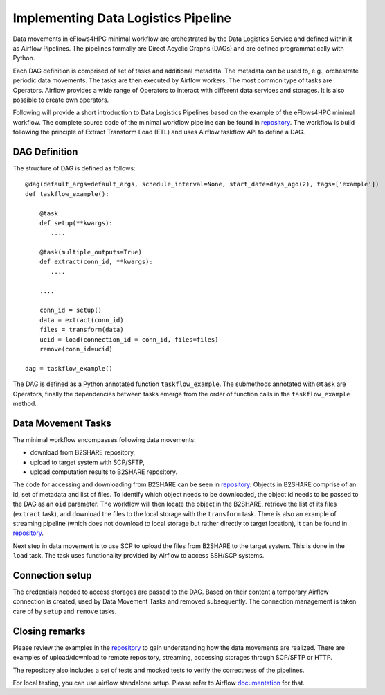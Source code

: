 Implementing Data Logistics Pipeline
====================================

Data movements in eFlows4HPC minimal workflow are orchestrated by the Data Logistics Service and defined
within it as Airflow Pipelines. The pipelines formally are Direct Acyclic Graphs (DAGs) and are 
defined programmatically with Python. 

Each DAG definition is comprised of set of tasks and additional metadata. The metadata can be used to, e.g., 
orchestrate periodic data movements. The tasks are then executed by Airflow workers. The most common type 
of tasks are Operators. Airflow provides a wide range of Operators to interact with different data services 
and storages. It is also possible to create own operators. 

Following will provide a short introduction to Data Logistics Pipelines based on the example of the eFlows4HPC minimal
workflow. The complete source code of the minimal workflow pipeline can be found in repository_. The workflow is
build following the principle of Extract Transform Load (ETL) and uses Airflow taskflow API to define a DAG. 

DAG Definition
--------------

The structure of DAG is defined as follows:

::


    @dag(default_args=default_args, schedule_interval=None, start_date=days_ago(2), tags=['example'])
    def taskflow_example():

        @task
        def setup(**kwargs):
           ....

        @task(multiple_outputs=True)
        def extract(conn_id, **kwargs):
           ....

        ....

        conn_id = setup()
        data = extract(conn_id)
        files = transform(data)
        ucid = load(connection_id = conn_id, files=files)
        remove(conn_id=ucid)

    dag = taskflow_example()

The DAG is defined as a Python annotated function ``taskflow_example``. The submethods annotated with ``@task`` are Operators, finally
the dependencies between tasks emerge from the order of function calls in the ``taskflow_example`` method. 

Data Movement Tasks 
-------------------
The minimal workflow encompasses following data movements:

- download from B2SHARE repository,

- upload to target system with SCP/SFTP,

- upload computation results to B2SHARE repository. 

The code for accessing and downloading from B2SHARE can be seen in repository_. Objects in B2SHARE comprise of an id, set of metadata and list of files. 
To identify which object needs to be downloaded, the object id needs to be passed to the DAG as an ``oid`` parameter. The workflow will then locate the object 
in the B2SHARE, retrieve the list of its files (``extract`` task), and download the files to the local storage with the ``transform`` task. There is also an example of 
streaming pipeline (which does not download to local storage but rather directly to target location), it can be found in repository_. 

Next step in data movement is to use SCP to upload the files from B2SHARE to the target system. This is done in the ``load`` task. The task uses functionality 
provided by Airflow to access SSH/SCP systems. 

Connection setup
----------------
The credentials needed to access storages are passed to the DAG. Based on their content a temporary Airflow connection is created, used by Data Movement Tasks 
and removed subsequently. The connection management is taken care of by ``setup`` and ``remove`` tasks. 


Closing remarks
---------------
Please review the examples in the repository_ to gain understanding how the data movements are realized. There are examples of upload/download to remote repository, 
streaming, accessing storages through SCP/SFTP or HTTP. 

The repository also includes a set of tests and mocked tests to verify the correctness of the pipelines. 

For local testing, you can use airflow standalone setup. Please refer to Airflow documentation_ for that. 


.. _repository: https://gitlab.jsc.fz-juelich.de/eflows4hpc-wp2/data-logistics-service/-/blob/main/dags/taskflow.py
.. _documentation: https://airflow.apache.org 